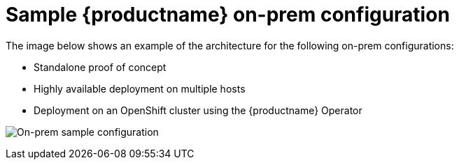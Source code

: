 [[sample-quay-on-prem-intro]]
= Sample {productname} on-prem configuration

The image below shows an example of the architecture for the following on-prem configurations: 

* Standalone proof of concept
* Highly available deployment on multiple hosts
* Deployment on an OpenShift cluster using the {productname} Operator

image:sample-on-prem.png[On-prem sample configuration]

